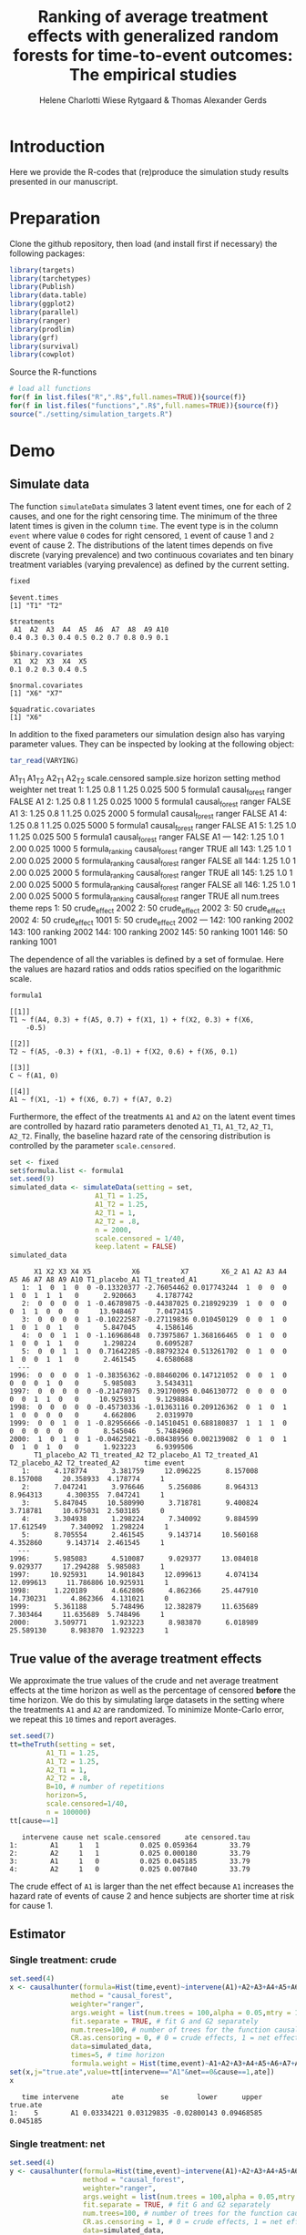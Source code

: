 #+TITLE: Ranking of average treatment effects with generalized random forests for time-to-event outcomes: The empirical studies
#+Author: Helene Charlotti Wiese Rytgaard & Thomas Alexander Gerds


* Introduction

Here we provide the R-codes that (re)produce the simulation study
results presented in our manuscript.

* Preparation

Clone the github repository, then load (and install first if
necessary) the following packages:

#+BEGIN_SRC R  :results output raw  :exports code  :session *R* :cache yes  
library(targets)
library(tarchetypes)
library(Publish)
library(data.table)
library(ggplot2)
library(parallel)
library(ranger)
library(prodlim)
library(grf)
library(survival)
library(cowplot)
#+END_SRC

Source the R-functions

#+BEGIN_SRC R  :results output raw  :exports code  :session *R* :cache yes  
# load all functions
for(f in list.files("R",".R$",full.names=TRUE)){source(f)}
for(f in list.files("functions",".R$",full.names=TRUE)){source(f)}
source("./setting/simulation_targets.R")
#+END_SRC

* Demo

** Simulate data

The function =simulateData= simulates 3 latent event times, one for
each of 2 causes, and one for the right censoring time. The minimum of
the three latent times is given in the column =time=. The event type
is in the column =event= where value =0= codes for right censored, =1=
event of cause 1 and =2= event of cause 2. The distributions of the
latent times depends on five discrete (varying prevalence) and two
continuous covariates and ten binary treatment variables (varying
prevalence) as defined by the current setting.

#+BEGIN_SRC R  :results output example  :exports both  :session *R* :cache yes  
fixed
#+END_SRC

#+RESULTS[(2023-01-09 14:23:03) 5c4139cacd7e0e312bba25817204e8572ef8bf14]:
#+begin_example
$event.times
[1] "T1" "T2"

$treatments
 A1  A2  A3  A4  A5  A6  A7  A8  A9 A10 
0.4 0.3 0.3 0.4 0.5 0.2 0.7 0.8 0.9 0.1 

$binary.covariates
 X1  X2  X3  X4  X5 
0.1 0.2 0.3 0.4 0.5 

$normal.covariates
[1] "X6" "X7"

$quadratic.covariates
[1] "X6"
#+end_example

In addition to the fixed parameters our simulation design also has
varying parameter values. They can be inspected by looking at the
following object:

#+ATTR_LATEX: :options otherkeywords={}, deletekeywords={}
#+BEGIN_SRC R  :results output raw drawer  :exports code  :session *R* :cache yes  
tar_read(VARYING) 
#+END_SRC

#+RESULTS[(2023-01-10 11:49:39) 426d486a51b67a3234bd3c64952becd9809a1bb3]:
:results:
     A1_T1 A1_T2 A2_T1 A2_T2 scale.censored sample.size horizon         setting        method weighter   net treat
  1:  1.25   0.8     1  1.25          0.025         500       5        formula1 causal_forest   ranger FALSE    A1
  2:  1.25   0.8     1  1.25          0.025        1000       5        formula1 causal_forest   ranger FALSE    A1
  3:  1.25   0.8     1  1.25          0.025        2000       5        formula1 causal_forest   ranger FALSE    A1
  4:  1.25   0.8     1  1.25          0.025        5000       5        formula1 causal_forest   ranger FALSE    A1
  5:  1.25   1.0     1  1.25          0.025         500       5        formula1 causal_forest   ranger FALSE    A1
 ---                                                                                                              
142:  1.25   1.0     1  2.00          0.025        1000       5 formula_ranking causal_forest   ranger  TRUE   all
143:  1.25   1.0     1  2.00          0.025        2000       5 formula_ranking causal_forest   ranger FALSE   all
144:  1.25   1.0     1  2.00          0.025        2000       5 formula_ranking causal_forest   ranger  TRUE   all
145:  1.25   1.0     1  2.00          0.025        5000       5 formula_ranking causal_forest   ranger FALSE   all
146:  1.25   1.0     1  2.00          0.025        5000       5 formula_ranking causal_forest   ranger  TRUE   all
     num.trees        theme reps
  1:        50 crude_effect 2002
  2:        50 crude_effect 2002
  3:        50 crude_effect 2002
  4:        50 crude_effect 1001
  5:        50 crude_effect 2002
 ---                            
142:       100      ranking 2002
143:       100      ranking 2002
144:       100      ranking 2002
145:        50      ranking 1001
146:        50      ranking 1001
:end:


The dependence of all the variables is defined by a set of
formulae. Here the values are hazard ratios and odds ratios specified
on the logarithmic scale.
#+BEGIN_SRC R  :results output example  :exports both  :session *R* :cache yes  
formula1
#+END_SRC

#+RESULTS[(2023-01-09 14:27:08) 7c78430e442837b5fe50d61112cf7fde919a362a]:
#+begin_example
[[1]]
T1 ~ f(A4, 0.3) + f(A5, 0.7) + f(X1, 1) + f(X2, 0.3) + f(X6, 
    -0.5)

[[2]]
T2 ~ f(A5, -0.3) + f(X1, -0.1) + f(X2, 0.6) + f(X6, 0.1)

[[3]]
C ~ f(A1, 0)

[[4]]
A1 ~ f(X1, -1) + f(X6, 0.7) + f(A7, 0.2)
#+end_example

Furthermore, the effect of the treatments =A1= and =A2= on the latent
event times are controlled by hazard ratio parameters denoted =A1_T1=,
=A1_T2=, =A2_T1=, =A2_T2=.  Finally, the baseline hazard rate of the
censoring distribution is controlled by the parameter
=scale.censored=.

#+ATTR_LATEX: :options otherkeywords={}, deletekeywords={}
#+BEGIN_SRC R  :results output example  :exports code  :session *R* :cache yes
set <- fixed
set$formula.list <- formula1
set.seed(9)
simulated_data <- simulateData(setting = set,
                     A1_T1 = 1.25,
                     A1_T2 = 1.25,
                     A2_T1 = 1,
                     A2_T2 = .8,
                     n = 2000,
                     scale.censored = 1/40,
                     keep.latent = FALSE)
simulated_data
#+END_SRC

#+RESULTS[(2023-01-09 14:27:19) 59a49c193005e9ce39f902c3e7d53296161d695f]:
#+begin_example
      X1 X2 X3 X4 X5          X6          X7        X6_2 A1 A2 A3 A4 A5 A6 A7 A8 A9 A10 T1_placebo_A1 T1_treated_A1
   1:  1  0  1  0  0 -0.13320377 -2.76054462 0.017743244  1  0  0  0  1  0  1  1  1   0      2.920663     4.1787742
   2:  0  0  0  0  1 -0.46789875 -0.44387025 0.218929239  1  0  0  0  0  1  1  0  0   0     13.948467     7.0472415
   3:  0  0  0  0  1 -0.10222587 -0.27119836 0.010450129  0  0  1  0  1  0  1  0  1   0      5.847045     4.1586146
   4:  0  0  1  1  0 -1.16968648  0.73975867 1.368166465  0  1  0  0  1  0  0  1  1   0      1.298224     0.6095287
   5:  0  0  1  1  0  0.71642285 -0.88792324 0.513261702  0  1  0  0  1  0  0  1  1   0      2.461545     4.6580688
  ---                                                                                                              
1996:  0  0  0  0  1 -0.38356362 -0.88460206 0.147121052  0  0  1  0  0  0  0  1  0   0      5.985083     3.5434311
1997:  0  0  0  0  0 -0.21478075  0.39170095 0.046130772  0  0  0  0  0  0  1  1  0   0     10.925931     9.1298884
1998:  0  0  0  0  0 -0.45730336 -1.01363116 0.209126362  0  1  0  1  1  0  0  0  0   0      4.662806     2.0319970
1999:  0  0  1  0  1 -0.82956666 -0.14510451 0.688180837  1  1  1  0  0  0  0  0  0   0      8.545046     5.7484960
2000:  1  0  1  0  1 -0.04625021 -0.08438956 0.002139082  0  1  0  1  0  1  0  1  0   0      1.923223     6.9399506
      T1_placebo_A2 T1_treated_A2 T2_placebo_A1 T2_treated_A1 T2_placebo_A2 T2_treated_A2      time event
   1:      4.178774      3.381759     12.096225      8.157008      8.157008     20.358933  4.178774     1
   2:      7.047241      3.976646      5.256086      8.964313      8.964313      4.300355  7.047241     1
   3:      5.847045     10.580990      3.718781      9.400824      3.718781     10.675031  2.503185     0
   4:      3.304938      1.298224      7.340092      9.884599     17.612549      7.340092  1.298224     1
   5:      8.705554      2.461545      9.143714     10.560168      4.352860      9.143714  2.461545     1
  ---                                                                                                    
1996:      5.985083      4.510087      9.029377     13.084018      9.029377     17.294288  5.985083     1
1997:     10.925931     14.901843     12.099613      4.074134     12.099613     11.786806 10.925931     1
1998:      1.220189      4.662806      4.862366     25.447910     14.730231      4.862366  4.131021     0
1999:      5.361188      5.748496     12.382879     11.635689      7.303464     11.635689  5.748496     1
2000:      3.509771      1.923223      8.983870      6.018989     25.589130      8.983870  1.923223     1
#+end_example

** True value of the average treatment effects

We approximate the true values of the crude and net average treatment
effects at the time horizon as well as the percentage of censored
*before* the time horizon. We do this by simulating large datasets in
the setting where the treatments =A1= and =A2= are randomized. To
minimize Monte-Carlo error, we repeat this =10= times and report
averages.

#+BEGIN_SRC R  :results output example  :exports both  :session *R* :cache yes
set.seed(7)
tt=theTruth(setting = set,
         A1_T1 = 1.25,
         A1_T2 = 1.25,
         A2_T1 = 1,
         A2_T2 = .8,
         B=10, # number of repetitions
         horizon=5,
         scale.censored=1/40,
         n = 100000)
tt[cause==1]
#+END_SRC

#+RESULTS[(2023-01-09 14:28:16) fa0bed239c1fb2011b68ba3dbf560b9ed4f53fbf]:
:    intervene cause net scale.censored      ate censored.tau
: 1:        A1     1   1          0.025 0.059364        33.79
: 2:        A2     1   1          0.025 0.000180        33.79
: 3:        A1     1   0          0.025 0.045185        33.79
: 4:        A2     1   0          0.025 0.007840        33.79

The crude effect of =A1= is larger than the net effect because =A1=
increases the hazard rate of events of cause 2 and hence subjects are
shorter time at risk for cause 1.

** Estimator

*** Single treatment: crude
#+BEGIN_SRC R  :results output example  :exports both  :session *R* :cache yes  
set.seed(4)
x <- causalhunter(formula=Hist(time,event)~intervene(A1)+A2+A3+A4+A5+A6+A7+A8+A9+A10+X1+X2+X3+X4+X5+X6+X7,
               method = "causal_forest",
               weighter="ranger",
               args.weight = list(num.trees = 100,alpha = 0.05,mtry = 17), # arguments for weighter
               fit.separate = TRUE, # fit G and G2 separately
               num.trees=100, # number of trees for the function causal_forest
               CR.as.censoring = 0, # 0 = crude effects, 1 = net effects
               data=simulated_data,
               times=5, # time horizon
               formula.weight = Hist(time,event)~A1+A2+A3+A4+A5+A6+A7+A8+A9+A10+X1+X2+X3+X4+X5+X6+X7)
set(x,j="true.ate",value=tt[intervene=="A1"&net==0&cause==1,ate])
x
#+END_SRC

#+RESULTS[(2023-01-09 14:28:48) fc85525cf45dd58040b89840ad0338a7534b29db]:
:    time intervene        ate         se       lower      upper true.ate
: 1:    5        A1 0.03334221 0.03129835 -0.02800143 0.09468585 0.045185


*** Single treatment: net
#+BEGIN_SRC R  :results output example  :exports both  :session *R* :cache yes  
set.seed(4)
y <- causalhunter(formula=Hist(time,event)~intervene(A1)+A2+A3+A4+A5+A6+A7+A8+A9+A10+X1+X2+X3+X4+X5+X6+X7,
                  method = "causal_forest",
                  weighter="ranger",
                  args.weight = list(num.trees = 100,alpha = 0.05,mtry = 17), # arguments for weighter
                  fit.separate = TRUE, # fit G and G2 separately
                  num.trees=100, # number of trees for the function causal_forest
                  CR.as.censoring = 1, # 0 = crude effects, 1 = net effects
                  data=simulated_data,
                  times=5, # time horizon 
                  formula.weight = Hist(time,event)~A1+A2+A3+A4+A5+A6+A7+A8+A9+A10+X1+X2+X3+X4+X5+X6+X7)
set(y,j="true.ate",value=tt[intervene=="A1"&net==1&cause==1,ate])
y
#+END_SRC

#+RESULTS[(2023-01-09 14:29:01) 6a9de4efbc17d39712787b7de97fc28bf7891257]:
:    time intervene        ate         se       lower      upper true.ate
: 1:    5        A1 0.02160464 0.03579717 -0.04855652 0.09176581 0.059364

* Empirical studies

Our empirical studies are organized with the help of the magnificent
package =targets=, see https://books.ropensci.org/targets/. The
simulation settings are defined in the file
[[./setting/simulation_targets.R]] and run by the master file
[[./_targets.R]]. The results are saved and can be assessed by the
function =tar_read= as is shown below.

** Performance results

*** Crude effects
#+BEGIN_SRC R  :results silent  :exports code  :session *R* :cache yes
x=tar_read(RESULTS)
x_crude = x[theme=="crude_effect"&A1_T2==0.8]
tabel_crude=x_crude[,.(method,n=n,"P(C<5)"=round(censored.tau,1),A1_T1,A1_T2,bias=round(100*bias,2),SD=round(100*sd,2),SE=round(100*mean.se,2),coverage=round(100*coverage,1))]
tabel_crude
#+END_SRC

#+BEGIN_SRC R  :results output raw drawer  :exports results  :session *R* :cache yes  
Publish::org(tabel_crude)
#+END_SRC

#+RESULTS[(2023-01-10 09:16:21) a66a92cde7e5c97f900778c0bb2514636450ee11]:
:results:
| method        |    n | P(C<5) | A1_T1 | A1_T2 |  bias |   SD |   SE | coverage |
|---------------+------+--------+-------+-------+-------+------+------+----------|
| causal_forest |  500 |   13.1 |  1.25 |   0.8 | -2.24 | 6.07 | 6.06 |     92.6 |
| causal_forest | 1000 |   13.1 |  1.25 |   0.8 | -1.35 | 4.46 | 4.36 |     93.6 |
| causal_forest | 2000 |   13.1 |  1.25 |   0.8 | -0.90 | 3.05 | 3.12 |     94.5 |
| causal_forest | 5000 |   13.1 |  1.25 |   0.8 | -0.41 | 1.95 | 2.00 |     94.9 |
:end:


*** Net effects
#+BEGIN_SRC R  :results silent  :exports code  :session *R* :cache yes
x=tar_read(RESULTS)
x_net = x[theme=="net_effect" & net==1]
tabel_net=x_net[,.(method,"P(C<5)"=round(censored.tau,1),A1_T1,A1_T2,bias=round(100*bias,2),SD=round(100*sd,2),SE=round(100*mean.se,2),coverage=round(100*coverage,1))]
tabel_net
#+END_SRC

#+BEGIN_SRC R  :results output raw drawer  :exports results  :session *R* :cache yes  
Publish::org(tabel_net)
#+END_SRC

#+RESULTS[(2023-01-10 09:16:37) 9b5ef84a8772ecb03367cf42518f1252962eeed8]:
:results:
| method        | P(C<5) | A1_T1 | A1_T2 | bias |   SD |   SE | coverage |
|---------------+--------+-------+-------+------+------+------+----------|
| causal_forest |   13.1 |  0.80 |   0.8 | 0.10 | 2.21 | 2.16 |     94.6 |
| causal_forest |   13.1 |  1.00 |   0.8 | 0.39 | 2.21 | 2.24 |     95.1 |
| causal_forest |   13.1 |  1.25 |   0.8 | 0.43 | 2.30 | 2.29 |     94.6 |
:end:

<<<<<<< HEAD

*** Boxplots: Crude and net effects

#+BEGIN_SRC R :results file graphics :file ./output/crude-net-effect-boxplots.png :exports none :session *R* :cache yes :width 500 :height 1000
p=tar_read(PLOTFRAME)
# crude
b1=boxplot_effects(data=p[theme=="crude_effect"&n==5000&net==0])
b1_labs=paste("Effect A1 on T2: ",c(0.8,1,1.25))
names(b1_labs)=c(0.8,1,1.25)
b1=b1+facet_grid(~A1_T2,labeller=labeller(A1_T2=b1_labs))
# net
b2=boxplot_effects(data=p[theme=="net_effect"&n==5000&net==1])
b2_labs=paste("Effect A1 on T1: ",c(0.8,1,1.25))
names(b2_labs)=c(0.8,1,1.25)
b2=b2+facet_grid(~A1_T1,labeller=labeller(A1_T1=b1_labs))
cowplot::plot_grid(b1+ggtitle("Crude effects"),b2+ggtitle("Net effects"),ncol = 1)
#+END_SRC

#+RESULTS[(2023-01-10 09:18:15) d2216327e6260bbaac3c9d8bdcfed54655cb599a]:
[[file:./output/crude-net-effect-boxplots.png]]


*** Boxplots: Sample size (crude effects)

#+BEGIN_SRC R :results file graphics :file ./output/sample-size-boxplots.png :exports none :session *R* :cache yes :width 500 :height 500
p=tar_read(PLOTFRAME)
b_c=boxplot_effects(p[theme=="censoring"&net==0&formula=="formula1"])
b_c=b_c+facet_grid(censored.tau~n)+ylim(c(-.15,.15))
b_c
#+END_SRC

#+RESULTS[(2023-01-10 09:19:32) f22646500f4751cbc25ba69669f3303663094851]:
[[file:./output/sample-size-boxplots.png]]


*** Coverage (crude effects):

#+BEGIN_SRC R :results file graphics :file ./output/coverage-revision.png :exports none :session *R* :cache yes :width 600 :height 300
r=tar_read(RESULTS)     
## R=r[formula=="formula1"&horizon==5&theme!="sample_size"]  
R=r[net==0]
R[,A1_T1:=factor(A1_T1,levels=c("0.8","1","1.25"),labels=c("0.8","1","1.25"))]
R[,A1_T2:=factor(A1_T2,levels=c("0.8","1","1.25"),labels=c("0.8","1","1.25"))]  
R[,A2_T1:=factor(A2_T1,levels=c("1"),labels=c("1"))]
R[,A2_T2:=factor(A2_T2,levels=c("0.2","0.8","1","1.25","2"),labels=c("0.2","0.8","1","1.25","2"))]
R[,n:=factor(n,levels=c("500","1000","2000","5000"),labels=c("500","1000","2000","5000"))]
R[,censored.tau:=factor(round(censored.tau,1))]
R=R[theme!="weighter",.(repetitions,theme,censored.tau,formula,n,A1_T1,A1_T2,horizon,bias, mean.se, coverage)]
R1a=R[theme=="censoring"&formula=="formula1"] 
R1b=R[theme=="censoring"&formula=="formula_cens"]
# coverage independent censoring varying censored procentage at time horizon
# g1a=ggplot(R1a,aes(x=n,y=coverage,group=censored.tau,linetype=censored.tau))+theme_bw()+guides(linetype=guide_legend(title="censoring (%)"))+geom_line()+geom_point()+ylim(c(.85,1))+xlab("Sample size")+ylab("Coverage")+
g1a=ggplot(R1a,aes(x=n,y=coverage,group=censored.tau,linetype=censored.tau))+theme_bw()+guides(linetype=guide_legend(title="censoring (%)"))+geom_line()+geom_point()+ylim(c(.9,1))+xlab("Sample size")+ylab("Coverage")+
ggtitle("Independent censoring")
# coverage dependent censoring varying censored procentage at time horizon
g1b=ggplot(R1b,aes(x=n,y=coverage,group=censored.tau,linetype=censored.tau))+theme_bw()+guides(linetype=guide_legend(title="censoring (%)"))+geom_line()+geom_point()+ylim(c(.9,1))+xlab("Sample size")+ylab("Coverage")+
  ggtitle("Informative censoring")
# bias independent censoring varying censored procentage at time horizon
b1a=ggplot(R1a,aes(x=n,y=bias,group=censored.tau,linetype=censored.tau))+theme_bw()+guides(linetype=guide_legend(title="censoring (%)"))+geom_line()+geom_point()+ylim(c(-.025,.025))+xlab("Sample size")+ylab("Bias")+
  ggtitle("Independent censoring")
# bias dependent censoring varying censored procentage at time horizon
b1b=ggplot(R1b,aes(x=n,y=bias,group=censored.tau,linetype=censored.tau))+theme_bw()+guides(linetype=guide_legend(title="censoring (%)"))+geom_line()+geom_point()+ylim(c(-.025,.025))+xlab("Sample size")+ylab("Bias")+
  ggtitle("Informative censoring")
p.coverage <- cowplot::plot_grid(g1a,g1b,b1a,b1b,ncol=2)
p.coverage
#+END_SRC

#+RESULTS[(2023-01-10 09:21:45) 942454b30f2f6386a556cba9358acceba35f1df2]:
[[file:./output/coverage-revision.png]]


*** Censoring percentage (crude effects)

#+ATTR_LATEX: :options otherkeywords={}, deletekeywords={}
#+BEGIN_SRC R  :results silent  :exports code  :session *R* :cache yes  
x=tar_read(RESULTS)
x_censoring = x[theme=="censoring" &n==5000]
setkey(x_censoring,formula,censored.tau)
tabel_censoring=x_censoring[,.(method,formula,"P(C<3)"=round(censored.tau,1),A1_T1,A1_T2,bias=round(100*bias,2),SD=round(100*sd,2),SE=round(100*mean.se,2),coverage=round(100*coverage,1))]
tabel_censoring
#+END_SRC

#+BEGIN_SRC R  :results output raw drawer  :exports results  :session *R* :cache yes  
org(tabel_censoring)
#+END_SRC

#+RESULTS[(2023-01-10 09:22:16) 4a675d5b8a3c93eabe0fc69383c7dc0fea14918c]:
:results:
| method        | formula      | P(C<3) | A1_T1 | A1_T2 |  bias |   SD |   SE | coverage |
|---------------+--------------+--------+-------+-------+-------+------+------+----------|
| causal_forest | formula1     |    0.0 |  1.25 |     1 | -0.31 | 1.20 | 1.18 |     93.0 |
| causal_forest | formula1     |   13.1 |  1.25 |     1 | -0.23 | 1.26 | 1.24 |     94.5 |
| causal_forest | formula1     |   20.1 |  1.25 |     1 | -0.30 | 1.21 | 1.27 |     94.6 |
| causal_forest | formula_cens |    0.0 |  1.25 |     1 | -0.30 | 1.19 | 1.18 |     92.9 |
| causal_forest | formula_cens |   13.1 |  1.25 |     1 | -0.35 | 1.24 | 1.23 |     93.8 |
| causal_forest | formula_cens |   20.1 |  1.25 |     1 | -0.36 | 1.27 | 1.27 |     93.8 |
:end:

*** Misspecified parametric models (crude effects)

#+BEGIN_SRC R :results file graphics :file ./output/misspecified-parametric-boxplots.png :exports none :session *R* :cache yes 
p=tar_read(PLOTFRAME)
b_m=boxplot_effects(p[theme=="misspecified"&n==5000])
b_m=b_m+facet_grid(~method)
b_m
p.misspecified <- b_m+theme_bw()+theme(axis.text=element_text(size=12),axis.title=element_text(size=18),legend.position="none",
                                       strip.text = element_text(size=16),
                                       strip.background = element_blank())
p.misspecified
#+END_SRC

#+RESULTS[(2023-01-10 11:47:55) 77ae14254be5a6e51725503066c7006861b4ab97]:
[[file:./output/misspecified-parametric-boxplots.png]]

*** Ranking performance (crude and net effects)

#+BEGIN_SRC R :results file graphics :file ./output/ranking-performance.png :exports none :session *R* :cache yes
ran <- tar_read(RANKING)[A2_T2%in%c(0.2,1,2)&scale.censored==0.025]
ran[, A2_T2_text:=paste0("A2 on T2: ", A2_T2)] 
ran[,net:=factor(net,levels=c(0,1),labels=c("Crude","Net"))]
gnet=ggplot(ran[net=="Net"&intervene%in%c("A1","A2","A3")&rank==1],aes(x=n,y=mean,linetype=intervene,group=intervene))+geom_line()+geom_point()+facet_grid(~A2_T2_text)+ylim(c(0,1))+ylab("Frequency of rank 1")+guides(linetype=guide_legend(title=""))
gcrude=ggplot(ran[net=="Crude"&intervene%in%c("A1","A2","A3")&rank==1],aes(x=n,y=mean,linetype=intervene,group=intervene))+geom_line()+geom_point()+
facet_grid(~A2_T2_text)+ylim(c(0,1))+ylab("Frequency of rank 1")+guides(linetype=guide_legend(title=""))
p.ranking <- cowplot::plot_grid(gcrude+ggtitle("Crude effects")+theme_bw()+
                                theme(axis.text.x=element_text(size=12,angle=45,hjust=1),
                                      axis.text.y=element_text(size=12,hjust=1),axis.title=element_text(size=12),
                                      strip.text = element_text(size=12),
                                      plot.title=element_text(size=16, hjust=0.5), 
                                      strip.background = element_blank()),gnet+ggtitle("Net effects")+theme_bw()+theme(axis.text.x=element_text(size=12,angle=45,hjust=1),
                                                                                                                       axis.text.y=element_text(size=12,hjust=1),axis.title=element_text(size=12),
                                                                                                                       strip.text = element_text(size=12),
                                                                                                                       plot.title=element_text(size=16, hjust=0.5),
                                                                                                                       strip.background = element_blank()),ncol = 1)
p.ranking
#+END_SRC

#+RESULTS[(2023-01-10 09:26:19) 6f679c1ff936679ea0de23c6602ccc5e6a66693b]:
[[file:./output/ranking-performance.png]]


